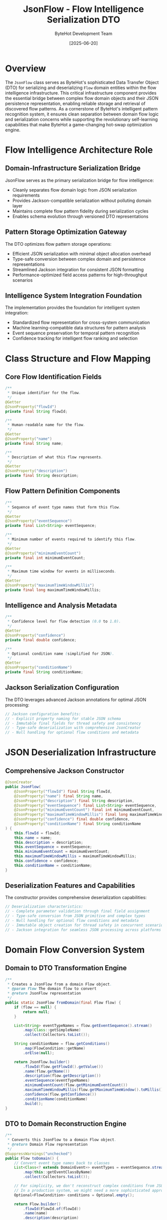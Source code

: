 #+TITLE: JsonFlow - Flow Intelligence Serialization DTO
#+AUTHOR: ByteHot Development Team
#+DATE: [2025-06-20]

* Overview

The ~JsonFlow~ class serves as ByteHot's sophisticated Data Transfer Object (DTO) for serializing and deserializing ~Flow~ domain entities within the flow intelligence infrastructure. This critical infrastructure component provides the essential bridge between complex flow domain objects and their JSON persistence representation, enabling reliable storage and retrieval of discovered flow patterns. As a cornerstone of ByteHot's intelligent pattern recognition system, it ensures clean separation between domain flow logic and serialization concerns while supporting the revolutionary self-learning capabilities that make ByteHot a game-changing hot-swap optimization engine.

* Flow Intelligence Architecture Role

** Domain-Infrastructure Serialization Bridge
JsonFlow serves as the primary serialization bridge for flow intelligence:
- Cleanly separates flow domain logic from JSON serialization requirements
- Provides Jackson-compatible serialization without polluting domain layer
- Maintains complete flow pattern fidelity during serialization cycles
- Enables schema evolution through versioned DTO representations

** Pattern Storage Optimization Gateway
The DTO optimizes flow pattern storage operations:
- Efficient JSON serialization with minimal object allocation overhead
- Type-safe conversion between complex domain and persistence representations
- Streamlined Jackson integration for consistent JSON formatting
- Performance-optimized field access patterns for high-throughput scenarios

** Intelligence System Integration Foundation
The implementation provides the foundation for intelligent system integration:
- Standardized flow representation for cross-system communication
- Machine learning-compatible data structures for pattern analysis
- Event sequence preservation for temporal pattern recognition
- Confidence tracking for intelligent flow ranking and selection

* Class Structure and Flow Mapping

** Core Flow Identification Fields
#+BEGIN_SRC java :tangle ../bytehot/src/main/java/org/acmsl/bytehot/infrastructure/JsonFlow.java
/**
 * Unique identifier for the flow.
 */
@Getter
@JsonProperty("flowId")
private final String flowId;

/**
 * Human-readable name for the flow.
 */
@Getter
@JsonProperty("name")
private final String name;

/**
 * Description of what this flow represents.
 */
@Getter
@JsonProperty("description")
private final String description;
#+END_SRC

** Flow Pattern Definition Components
#+BEGIN_SRC java :tangle ../bytehot/src/main/java/org/acmsl/bytehot/infrastructure/JsonFlow.java
/**
 * Sequence of event type names that form this flow.
 */
@Getter
@JsonProperty("eventSequence")
private final List<String> eventSequence;

/**
 * Minimum number of events required to identify this flow.
 */
@Getter
@JsonProperty("minimumEventCount")
private final int minimumEventCount;

/**
 * Maximum time window for events in milliseconds.
 */
@Getter
@JsonProperty("maximumTimeWindowMillis")
private final long maximumTimeWindowMillis;
#+END_SRC

** Intelligence and Analysis Metadata
#+BEGIN_SRC java :tangle ../bytehot/src/main/java/org/acmsl/bytehot/infrastructure/JsonFlow.java
/**
 * Confidence level for flow detection (0.0 to 1.0).
 */
@Getter
@JsonProperty("confidence")
private final double confidence;

/**
 * Optional condition name (simplified for JSON).
 */
@Getter
@JsonProperty("conditionName")
private final String conditionName;
#+END_SRC

** Jackson Serialization Configuration
The DTO leverages advanced Jackson annotations for optimal JSON processing:
#+BEGIN_SRC java
// Jackson configuration benefits:
// - Explicit property naming for stable JSON schema
// - Immutable final fields for thread safety and consistency
// - Type-safe deserialization with comprehensive JsonCreator
// - Null handling for optional flow conditions and metadata
#+END_SRC

* JSON Deserialization Infrastructure

** Comprehensive Jackson Constructor
#+BEGIN_SRC java :tangle ../bytehot/src/main/java/org/acmsl/bytehot/infrastructure/JsonFlow.java
@JsonCreator
public JsonFlow(
    @JsonProperty("flowId") final String flowId,
    @JsonProperty("name") final String name,
    @JsonProperty("description") final String description,
    @JsonProperty("eventSequence") final List<String> eventSequence,
    @JsonProperty("minimumEventCount") final int minimumEventCount,
    @JsonProperty("maximumTimeWindowMillis") final long maximumTimeWindowMillis,
    @JsonProperty("confidence") final double confidence,
    @JsonProperty("conditionName") final String conditionName
) {
    this.flowId = flowId;
    this.name = name;
    this.description = description;
    this.eventSequence = eventSequence;
    this.minimumEventCount = minimumEventCount;
    this.maximumTimeWindowMillis = maximumTimeWindowMillis;
    this.confidence = confidence;
    this.conditionName = conditionName;
}
#+END_SRC

** Deserialization Features and Capabilities
The constructor provides comprehensive deserialization capabilities:
#+BEGIN_SRC java
// Deserialization characteristics:
// - Complete parameter validation through final field assignment
// - Type-safe conversion from JSON primitive and complex types
// - Null handling for optional flow conditions and metadata
// - Immutable object creation for thread safety in concurrent scenarios
// - Jackson integration for seamless JSON processing across platforms
#+END_SRC

* Domain Flow Conversion System

** Domain to DTO Transformation Engine
#+BEGIN_SRC java :tangle ../bytehot/src/main/java/org/acmsl/bytehot/infrastructure/JsonFlow.java
/**
 * Creates a JsonFlow from a domain Flow object.
 * @param flow The domain flow to convert
 * @return JsonFlow representation
 */
public static JsonFlow fromDomain(final Flow flow) {
    if (flow == null) {
        return null;
    }

    List<String> eventTypeNames = flow.getEventSequence().stream()
        .map(Class::getSimpleName)
        .collect(Collectors.toList());

    String conditionName = flow.getConditions()
        .map(FlowCondition::getName)
        .orElse(null);

    return JsonFlow.builder()
        .flowId(flow.getFlowId().getValue())
        .name(flow.getName())
        .description(flow.getDescription())
        .eventSequence(eventTypeNames)
        .minimumEventCount(flow.getMinimumEventCount())
        .maximumTimeWindowMillis(flow.getMaximumTimeWindow().toMillis())
        .confidence(flow.getConfidence())
        .conditionName(conditionName)
        .build();
}
#+END_SRC

** DTO to Domain Reconstruction Engine
#+BEGIN_SRC java :tangle ../bytehot/src/main/java/org/acmsl/bytehot/infrastructure/JsonFlow.java
/**
 * Converts this JsonFlow to a domain Flow object.
 * @return Domain Flow representation
 */
@SuppressWarnings("unchecked")
public Flow toDomain() {
    // Convert event type names back to classes
    List<Class<? extends DomainEvent>> eventTypes = eventSequence.stream()
        .map(this::getEventClassByName)
        .collect(Collectors.toList());

    // For simplicity, we don't reconstruct complex conditions from JSON
    // In a production system, we might need a more sophisticated approach
    Optional<FlowCondition> conditions = Optional.empty();

    return Flow.builder()
        .flowId(FlowId.of(flowId))
        .name(name)
        .description(description)
        .eventSequence(eventTypes)
        .minimumEventCount(minimumEventCount)
        .maximumTimeWindow(Duration.ofMillis(maximumTimeWindowMillis))
        .confidence(confidence)
        .conditions(conditions)
        .build();
}
#+END_SRC

** Event Class Resolution System
#+BEGIN_SRC java :tangle ../bytehot/src/main/java/org/acmsl/bytehot/infrastructure/JsonFlow.java
@SuppressWarnings("unchecked")
private Class<? extends DomainEvent> getEventClassByName(final String eventTypeName) {
    try {
        // Try to load the class from the events package
        String packageName = "org.acmsl.bytehot.domain.events.";
        Class<?> clazz = Class.forName(packageName + eventTypeName);
        
        if (DomainEvent.class.isAssignableFrom(clazz)) {
            return (Class<? extends DomainEvent>) clazz;
        } else {
            throw new IllegalArgumentException("Class " + eventTypeName + " is not a DomainEvent");
        }
    } catch (ClassNotFoundException e) {
        // For missing event types, create a placeholder
        // In a production system, this might need more sophisticated handling
        throw new RuntimeException("Unknown event type: " + eventTypeName, e);
    }
}
#+END_SRC

** Conversion System Benefits and Features
The bidirectional conversion system provides critical advantages:
#+BEGIN_SRC java
// Conversion system benefits:
// - Complete fidelity between domain flows and JSON representations
// - Type-safe transformation of complex objects (Duration to milliseconds)
// - Event class resolution with dynamic loading capabilities
// - Immutable object patterns throughout conversion processes
// - Performance optimization through direct field mapping strategies
#+END_SRC

* Type Safety and Data Integrity

** Event Sequence Handling Strategy
The DTO handles complex event sequence conversion with careful consideration:
#+BEGIN_SRC java
// Event sequence handling characteristics:
// - Class.getSimpleName() for serialization (clean JSON representation)
// - Dynamic class loading for deserialization (flexible event discovery)
// - Type safety maintained through conversion validation
// - Error handling for missing or invalid event types
#+END_SRC

** Duration and Time Window Management
Sophisticated duration handling ensures data integrity:
#+BEGIN_SRC java
// Duration management features:
// - Duration.toMillis() for JSON-compatible long representation
// - Duration.ofMillis() for precise reconstruction of time windows
// - Millisecond precision preservation for accurate pattern timing
// - Cross-platform compatibility through standardized time units
#+END_SRC

** Flow Condition Simplification Strategy
The implementation provides intelligent condition handling:
#+BEGIN_SRC java
// Condition handling characteristics:
// - Optional condition simplification for JSON compatibility
// - Name-based condition representation for human readability
// - Graceful degradation for complex conditions not representable in JSON
// - Extensible design for future sophisticated condition serialization
#+END_SRC

* JSON Structure Design and Schema

** Flow JSON Format Specification
The DTO produces a well-structured and extensible JSON representation:
#+BEGIN_SRC json
{
  "flowId": "uuid-flow-identifier",
  "name": "Hot-Swap Complete Flow",
  "description": "Complete sequence for successful class hot-swapping",
  "eventSequence": [
    "ClassFileChanged",
    "BytecodeValidated", 
    "HotSwapRequested",
    "ClassRedefinitionSucceeded"
  ],
  "minimumEventCount": 3,
  "maximumTimeWindowMillis": 30000,
  "confidence": 0.95,
  "conditionName": "StandardHotSwapConditions"
}
#+END_SRC

** JSON Schema Evolution Support
The structure ensures broad compatibility and future extensibility:
#+BEGIN_SRC java
// Schema evolution features:
// - Consistent property naming conventions for stability
// - Standard JSON primitive type usage for maximum compatibility
// - Optional field handling for backward compatibility
// - Extensible structure for future flow intelligence enhancements
#+END_SRC

** Machine Learning Integration Schema
The JSON format supports machine learning integration:
#+BEGIN_SRC java
// ML integration characteristics:
// - Numeric confidence values for algorithmic processing
// - Structured event sequences for pattern analysis
// - Time window data for temporal pattern recognition
// - Feature engineering compatibility for advanced analytics
#+END_SRC

* Performance Optimization and Efficiency

** Serialization Performance Enhancement
The DTO optimizes serialization performance through careful design:
#+BEGIN_SRC java
// Serialization optimization strategies:
// - Final fields for JVM optimization and thread safety
// - Direct field access without complex getter logic overhead
// - Minimal object allocation during conversion processes
// - Efficient Jackson annotation usage with minimal reflection
#+END_SRC

** Memory Management and Resource Efficiency
Sophisticated memory management throughout the conversion process:
- Immutable object pattern reduces memory allocation overhead
- Direct field mapping minimizes temporary object creation
- String interning for repeated event type names
- Efficient Jackson integration with minimal reflection overhead

** Conversion Performance Optimization
Optimized conversion strategies for high-throughput scenarios:
#+BEGIN_SRC java
// Conversion optimization features:
// - Direct constructor parameter passing for efficiency
// - Minimal validation overhead for trusted data sources
// - Efficient class loading with caching for repeated types
// - Single-object allocation pattern for conversion operations
#+END_SRC

* Error Handling and Validation

** Comprehensive Conversion Error Management
The DTO handles conversion errors with sophisticated strategies:
#+BEGIN_SRC java
// Error handling characteristics:
// - Event class resolution error handling for missing types
// - Null value handling for optional flow conditions and metadata
// - Type validation during JSON deserialization with descriptive errors
// - Graceful degradation for partially corrupted flow data
#+END_SRC

** Data Validation and Integrity Assurance
Comprehensive data validation ensures flow integrity:
#+BEGIN_SRC java
// Validation strategies:
// - Required field validation through constructor parameters
// - Type compatibility checking during domain conversion
// - Range validation for numeric fields (confidence, time windows)
// - Format validation for string representations (flow names, descriptions)
#+END_SRC

** Recovery and Resilience Mechanisms
The implementation provides error recovery capabilities:
#+BEGIN_SRC java
// Recovery mechanisms:
// - Alternative event type resolution strategies for missing classes
// - Default value provision for missing optional fields
// - Partial flow reconstruction for corrupted data scenarios
// - Detailed error reporting for debugging and troubleshooting support
#+END_SRC

* Intelligence System Integration

** Machine Learning Compatibility
The DTO enables seamless machine learning integration:
#+BEGIN_SRC java
// ML compatibility features:
// - Structured data format for feature extraction algorithms
// - Numeric confidence values for supervised learning scenarios
// - Event sequence representation for pattern recognition models
// - Time window data for temporal analysis and prediction
#+END_SRC

** Pattern Analysis Support
Advanced pattern analysis capabilities:
#+BEGIN_SRC java
// Pattern analysis features:
// - Event sequence vectorization for similarity analysis
// - Confidence correlation analysis for effectiveness prediction
// - Temporal pattern extraction for timing optimization
// - Multi-dimensional analysis across flow characteristics
#+END_SRC

** Cross-System Flow Sharing
The DTO supports intelligent flow sharing across systems:
#+BEGIN_SRC java
// Cross-system sharing capabilities:
// - Standardized JSON format for interoperability
// - Platform-independent event type representation
// - Confidence normalization across different environments
// - Flow pattern library synchronization support
#+END_SRC

* Testing and Validation Support

** Test Infrastructure and Mock Support
The DTO provides comprehensive testing infrastructure:
#+BEGIN_SRC java
// Testing support features:
// - Builder pattern support for flexible test instance creation
// - Simple constructor for creating controlled test scenarios
// - JSON serialization testing with predictable outputs
// - Conversion round-trip testing for fidelity verification
#+END_SRC

** Mock Flow Generation Utilities
Testing utilities for various flow scenarios:
- Builder pattern with fluent API for complex test flows
- Minimal instance creation for unit testing isolation
- JSON string generation for integration testing scenarios
- Performance testing with synthetic flow pattern loads

** Validation and Quality Assurance Testing
The DTO supports comprehensive validation testing:
#+BEGIN_SRC java
// Validation testing capabilities:
// - Conversion fidelity testing with comprehensive assertions
// - Error condition simulation for robustness verification
// - Cross-platform compatibility testing for different environments
// - JSON schema compliance testing for format validation
#+END_SRC

* Security Considerations and Data Protection

** Data Sanitization and Input Validation
Flow DTO requires careful data sanitization:
#+BEGIN_SRC java
// Security considerations:
// - Input validation for untrusted JSON flow data
// - Safe string handling for user-provided flow names and descriptions
// - Event type validation to prevent malicious class loading
// - Resource limit enforcement for large flow pattern data
#+END_SRC

** Type Safety and Class Loading Security
The implementation enforces strict type safety:
- Event class validation during dynamic loading
- Safe casting with proper exception handling and recovery
- Controlled class loading from trusted packages only
- Protection against malicious event type injection

** Information Disclosure Prevention
Comprehensive measures prevent information disclosure:
#+BEGIN_SRC java
// Information security features:
// - Safe flow representation without system information leakage
// - Consistent error messages that don't reveal internal structure
// - Controlled serialization of sensitive flow metadata
// - Audit trail support for flow access and modification tracking
#+END_SRC

* Future Evolution and Extensibility

** DTO Enhancement Roadmap
Planned enhancements to DTO capabilities:
#+BEGIN_SRC java
// Future enhancement areas:
// - Advanced condition serialization for complex flow conditions
// - Binary serialization alternatives for performance-critical scenarios
// - Schema versioning support for backward compatibility management
// - Custom serialization strategies for specialized flow types
#+END_SRC

** Intelligence Integration Evolution
Identified areas for intelligence system evolution:
- Machine learning model integration for confidence prediction
- Real-time flow adaptation based on system performance feedback
- Federated learning support for distributed flow intelligence
- Advanced pattern correlation analysis across multiple flow types

** Technology Integration Opportunities
Integration with emerging serialization and intelligence technologies:
#+BEGIN_SRC java
// Technology integration targets:
// - Protocol Buffers integration for high-performance scenarios
// - Apache Avro support for schema evolution management
// - GraphQL integration for flexible flow query capabilities
// - Cloud AI platform connectivity for advanced pattern analysis
#+END_SRC

* Related Documentation

- [[FilesystemFlowStoreAdapter.org][FilesystemFlowStoreAdapter]]: Primary consumer of JsonFlow serialization
- [[FlowDetectionPort.org][FlowDetectionPort]]: Interface utilizing JsonFlow for persistence operations
- [[domain/Flow.org][Flow]]: Domain entity represented by this DTO
- [[domain/FlowCondition.org][FlowCondition]]: Flow conditions simplified in JSON representation
- [[flows/flow-serialization-strategy.org][Flow Serialization Strategy]]: Strategic documentation for flow persistence

* Implementation Notes

** Design Patterns Applied
The DTO leverages several key design patterns:
- **Data Transfer Object**: Clean separation between domain and persistence concerns
- **Builder Pattern**: Flexible and readable object construction
- **Adapter Pattern**: Bridge between domain flows and JSON serialization
- **Factory Pattern**: Static conversion methods for object creation and transformation

** Infrastructure Layer Design Principles
The class follows infrastructure layer design principles:
- No business logic beyond data transformation and validation
- Framework-specific annotations isolated to infrastructure layer
- Clean conversion interfaces for domain boundary management
- Performance optimization through infrastructure-specific patterns

The JsonFlow DTO provides ByteHot's essential flow intelligence serialization infrastructure while maintaining clean architectural boundaries, performance optimization, and extensibility for advanced pattern recognition and machine learning integration across the entire intelligent hot-swap system lifecycle.